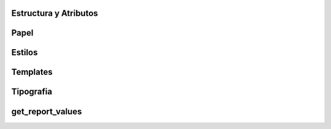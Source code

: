 .. _informes:

######################
Estructura y Atributos
######################

#####
Papel
#####

#######
Estilos
#######

#########
Templates
#########

##########
Tipografia
##########

#################
get_report_values
#################
